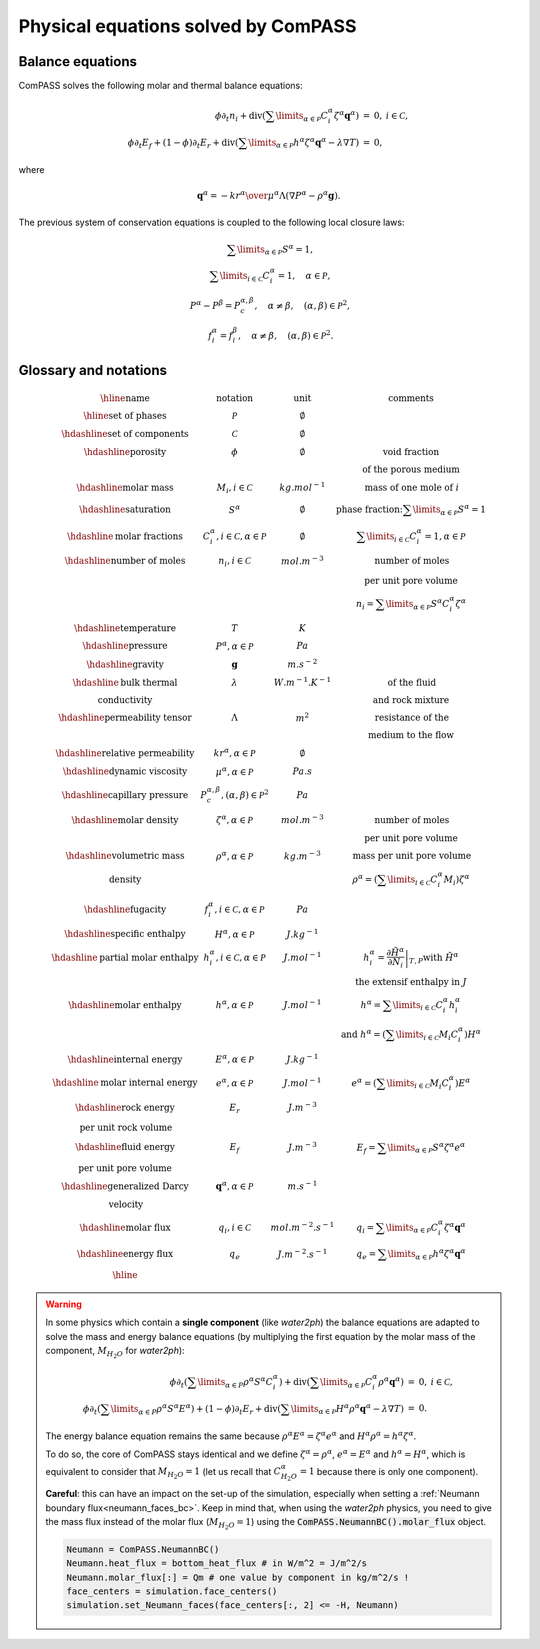 Physical equations solved by ComPASS
====================================

Balance equations
-----------------

ComPASS solves the following molar and thermal balance equations:

.. math::

  \begin{array}{r l c}
  \phi \partial_t n_i + \mathrm{div} ( \sum\limits_{\alpha\in \mathcal{P}} C^\alpha_i \zeta^\alpha {\mathbf q}^\alpha ) &=& 0, & i\in \mathcal{C}, \\
  \phi \partial_t E_f + (1-\phi) \partial_t E_r + \mathrm{div} ( \sum\limits_{\alpha \in \mathcal{P}} h^\alpha \zeta^\alpha {\mathbf q}^\alpha - \lambda \nabla T ) &=& 0, &
  \end{array}

where

.. math::

  {\mathbf q}^\alpha = -{kr^\alpha \over \mu^\alpha } \Lambda (\nabla P^\alpha - \rho^\alpha {\mathbf g}).

The previous system of conservation equations is coupled to the following local closure laws:

.. math::

  \begin{array}{r l c}
  & \sum\limits_{\alpha\in \mathcal{P}} S^\alpha = 1, \\
  & \sum\limits_{i \in \mathcal{C}} C^{\alpha}_i = 1, \quad \alpha\in\mathcal{P}, \\
  & P^\alpha - P^\beta = P_c^{\alpha,\beta}, \quad \alpha\neq \beta, \quad (\alpha,\beta) \in \mathcal{P}^2, \\
  & f_i^\alpha = f_i^\beta, \quad \alpha \neq \beta, \quad (\alpha, \beta) \in \mathcal{P}^2.
  \end{array}

Glossary and notations
----------------------

.. math::

  \begin{array}{| c | c | c |}
  \hline
  \text{name}                  &     \text{notation}       &   \text{unit} & \text{comments} \\
  \hline
  \text{set of phases}      &   \mathcal{P}   &   \emptyset    &   \\
  \hdashline
  \text{set of components}  &   \mathcal{C}   &   \emptyset    &   \\
  \hdashline
  \text{porosity}           &   \phi          &   \emptyset    & \text{void fraction} \\
   & & & \text{of the porous medium}  \\
  \hdashline
  \text{molar mass}    & M_i, i \in \mathcal{C} &   kg.mol^{-1}    &  \text{mass of one mole of } i   \\
  \hdashline
  \text{saturation}           &   S^\alpha &   \emptyset    & \text{phase fraction:} \sum\limits_{\alpha \in \mathcal{P}} S^\alpha = 1  \\
  \hdashline
  \text{molar fractions} & C_i^\alpha, i \in \mathcal{C}, \alpha \in \mathcal{P} & \emptyset & \sum\limits_{i\in\mathcal{C}} C_i^\alpha = 1, \alpha \in \mathcal{P} \\
  \hdashline
  \text{number of moles}    & n_i, i \in \mathcal{C} &   mol.m^{-3}    &  \text{number of moles}  \\
   &  &       &   \text{per unit pore volume}  \\
   &  &       &   n_i =  \sum\limits_{\alpha \in \mathcal{P}} S^\alpha C_i^\alpha \zeta^\alpha \\
  \hdashline
  \text{temperature} & T & K &  \\
  \hdashline
  \text{pressure} & P^\alpha, \alpha \in \mathcal{P} & Pa &  \\
  \hdashline
  \text{gravity} & {\mathbf g}   & m.s^{-2} &  \\
  \hdashline
  \text{bulk thermal} & \lambda & W.m^{-1}.K^{-1} & \text{of the fluid} \\
  \text{conductivity} & & & \text{and rock mixture} \\
  \hdashline
  \text{permeability tensor} & \Lambda & m^2 & \text{resistance of the} \\
    & & & \text{medium to the flow}  \\
  \hdashline
  \text{relative permeability} & kr^\alpha, \alpha \in \mathcal{P} & \emptyset &  \\
  \hdashline
  \text{dynamic viscosity} & \mu^\alpha, \alpha \in \mathcal{P} & Pa.s &  \\
  \hdashline
  \text{capillary pressure} & P_c^{\alpha,\beta}, (\alpha,\beta) \in \mathcal{P}^2 & Pa &  \\
  \hdashline
  \text{molar density} & \zeta^\alpha, \alpha \in \mathcal{P}   & mol.m^{-3} & \text{number of moles} \\
   & & & \text{per unit pore volume} \\
  \hdashline
  \text{volumetric mass} & \rho^\alpha, \alpha \in \mathcal{P}   & kg.m^{-3} & \text{mass per unit pore volume} \\
  \text{density} &  &       &   \rho^\alpha = (\sum\limits_{i\in\mathcal{C}} C_i^\alpha  M_i) \zeta^\alpha  \\
  \hdashline
  \text{fugacity} & f_i^\alpha, i \in \mathcal{C}, \alpha \in \mathcal{P}  & Pa &  \\
  \hdashline
  \text{specific enthalpy} & H^\alpha, \alpha \in \mathcal{P}   & J.kg^{-1} &  \\
  \hdashline
  \text{partial molar enthalpy} & h_i^\alpha, i \in \mathcal{C}, \alpha \in \mathcal{P}   & J.mol^{-1} & h_i^\alpha = \left.\frac{\partial \tilde{H}^\alpha}{\partial N_i}\right|_{T,P}  \text{with } \tilde{H}^\alpha \\
   & & & \text{ the extensif enthalpy in } J \\
  \hdashline
  \text{molar enthalpy} & h^\alpha, \alpha \in \mathcal{P}   & J.mol^{-1} & h^\alpha = \sum\limits_{i\in\mathcal{C}} C_i^\alpha h_i^\alpha \\
   & & & \text{and } h^\alpha = (\sum\limits_{i\in\mathcal{C}} M_i C_i^\alpha) H^\alpha \\
  \hdashline
  \text{internal energy} & E^\alpha, \alpha \in \mathcal{P}   & J.kg^{-1} &  \\
  \hdashline
  \text{molar internal energy} & e^\alpha, \alpha \in \mathcal{P}   & J.mol^{-1} & e^\alpha = (\sum\limits_{i\in\mathcal{C}} M_i C_i^\alpha) E^\alpha \\
  \hdashline
  \text{rock energy} & E_r  & J.m^{-3} &  \\
  \text{per unit rock volume} & & & \\
  \hdashline
  \text{fluid energy} & E_f  & J.m^{-3} & E_f = \sum\limits_{\alpha \in \mathcal{P}} S^\alpha \zeta^\alpha e^\alpha \\
  \text{per unit pore volume} & & & \\
  \hdashline
  \text{generalized Darcy} & {\mathbf q}^\alpha, \alpha \in \mathcal{P}   & m.s^{-1} &  \\
  \text{velocity} & &  &  \\
  \hdashline
  \text{molar flux} & q_i, i \in \mathcal{C} & mol.m^{-2}.s^{-1} & q_i = \sum\limits_{\alpha \in \mathcal{P}} C_i^\alpha \zeta^\alpha {\mathbf q}^\alpha\\
  \hdashline
  \text{energy flux} & q_e   & J.m^{-2}.s^{-1} & q_e = \sum\limits_{\alpha \in \mathcal{P}} h^\alpha \zeta^\alpha {\mathbf q}^\alpha  \\
  \hline
  \end{array}

.. _water2ph_equations:

.. warning::

  In some physics which contain a **single component** (like *water2ph*) the balance
  equations are adapted to solve the mass and energy balance equations (by multiplying the first equation
  by the molar mass of the component, :math:`M_{H_2O}` for *water2ph*):


  .. math::

    \begin{array}{r l c}
    \phi \partial_t (\sum\limits_{\alpha\in P} \rho^\alpha S^\alpha C_i^\alpha) + \mathrm{div} ( \sum\limits_{\alpha\in \mathcal{P}} C^\alpha_i \rho^\alpha {\mathbf q}^\alpha ) &=& 0, & i\in \mathcal{C}, \\
    \phi \partial_t (\sum\limits_{\alpha\in P} \rho^\alpha S^\alpha E^\alpha) + (1-\phi) \partial_t E_r + \mathrm{div} ( \sum\limits_{\alpha \in \mathcal{P}} H^\alpha \rho^\alpha {\mathbf q}^\alpha - \lambda \nabla T ) &=& 0. &
    \end{array}

  The energy balance equation remains the same because :math:`\rho^\alpha E^\alpha = \zeta^\alpha e^\alpha`
  and :math:`H^\alpha \rho^\alpha = h^\alpha \zeta^\alpha`.

  To do so, the core of ComPASS stays identical and we define :math:`\zeta^\alpha = \rho^\alpha`, :math:`e^\alpha = E^\alpha`
  and :math:`h^\alpha = H^\alpha`, which is equivalent to consider that :math:`M_{H_2O}=1`
  (let us recall that :math:`C_{H_2O}^\alpha = 1` because there is only one component).

  **Careful**: this can have an impact on the set-up of the simulation, especially when setting a
  :ref:`Neumann boundary flux<neumann_faces_bc>`.
  Keep in mind that, when using the *water2ph* physics, you need to give the mass flux instead of the molar flux (:math:`M_{H_2O}=1`)
  using the :code:`ComPASS.NeumannBC().molar_flux` object.

  .. code-block:: python

      Neumann = ComPASS.NeumannBC()
      Neumann.heat_flux = bottom_heat_flux # in W/m^2 = J/m^2/s
      Neumann.molar_flux[:] = Qm # one value by component in kg/m^2/s !
      face_centers = simulation.face_centers()
      simulation.set_Neumann_faces(face_centers[:, 2] <= -H, Neumann)

